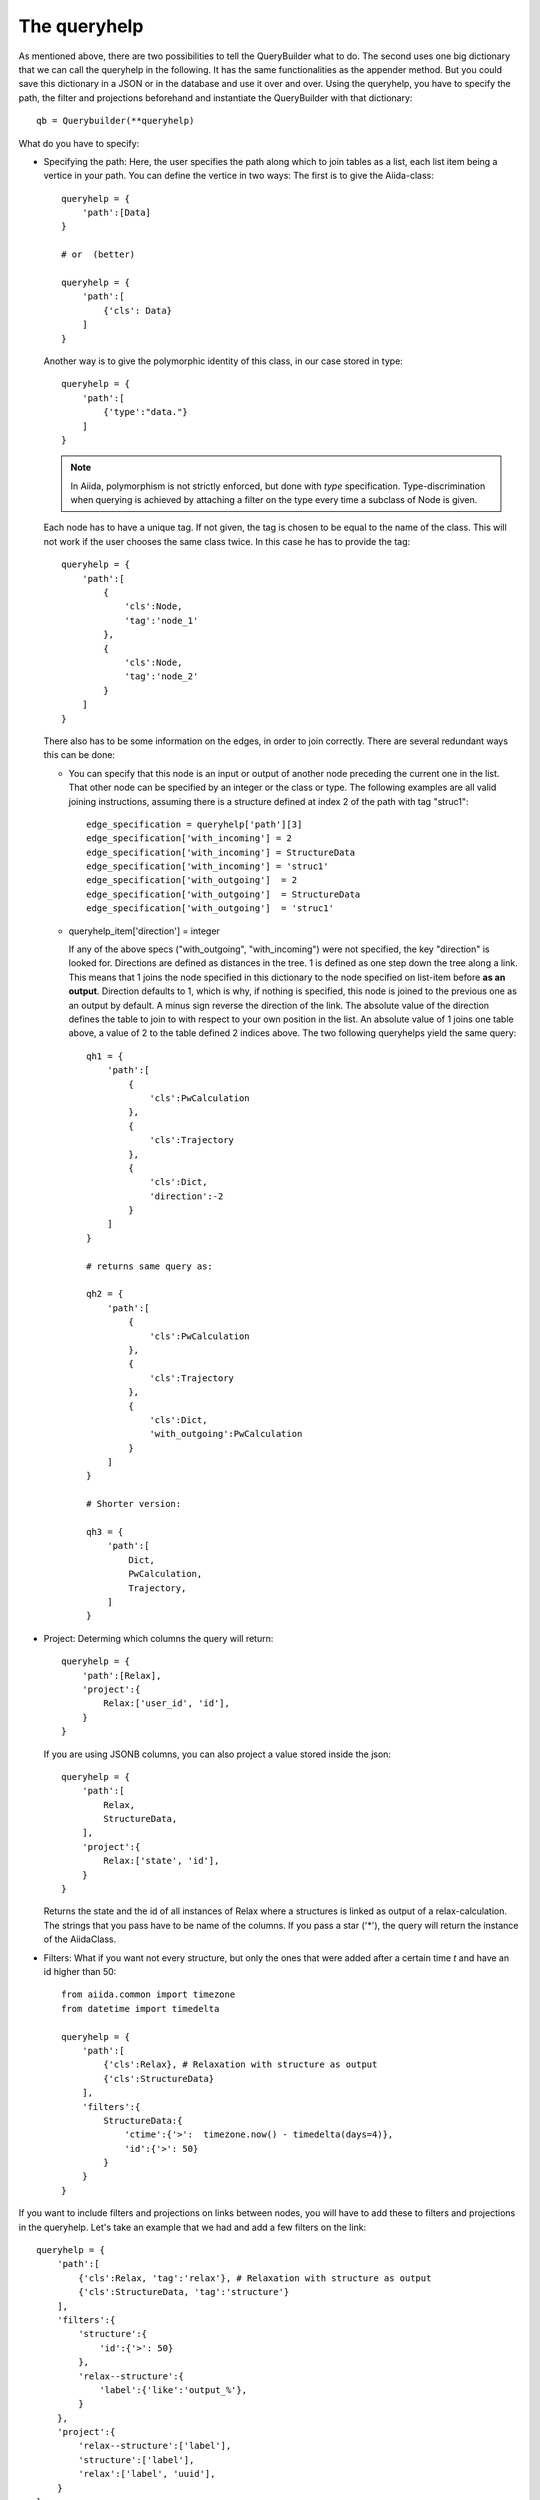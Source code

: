 .. _QueryBuilderQueryHelp:

The queryhelp
=============

As mentioned above, there are two possibilities to tell the QueryBuilder what to do.
The second uses one big dictionary that we can call the queryhelp in the following.
It has the same functionalities as the appender method. But you could save this dictionary in a
JSON or in the database and use it over and over.
Using the queryhelp, you have to specify the path, the filter and projections beforehand and
instantiate the QueryBuilder with that dictionary::

    qb = Querybuilder(**queryhelp)

What do you have to specify:

*   Specifying the path:
    Here, the user specifies the path along which to join tables as a list,
    each list item being a vertice in your path.
    You can define the vertice in two ways:
    The first is to give the Aiida-class::

        queryhelp = {
            'path':[Data]
        }

        # or  (better)

        queryhelp = {
            'path':[
                {'cls': Data}
            ]
        }

    Another way is to give the polymorphic identity of this class, in our case stored in type::

        queryhelp = {
            'path':[
                {'type':"data."}
            ]
        }

    .. note::
        In Aiida, polymorphism is not strictly enforced, but
        done with *type* specification.
        Type-discrimination when querying is achieved by attaching a filter on the
        type every time a subclass of Node is given.

    Each node has to have a unique tag.
    If not given, the tag is chosen to be equal to the name of the class.
    This will not work if the user chooses the same class twice.
    In this case he has to provide the tag::

        queryhelp = {
            'path':[
                {
                    'cls':Node,
                    'tag':'node_1'
                },
                {
                    'cls':Node,
                    'tag':'node_2'
                }
            ]
        }

    There also has to be some information on the edges,
    in order to join correctly.
    There are several redundant ways this can be done:

    *   You can specify that this node is an input or output of another node
        preceding the current one in the list.
        That other node can be specified by an
        integer or the class or type.
        The following examples are all valid joining instructions,
        assuming there is a structure defined at index 2
        of the path with tag "struc1"::

            edge_specification = queryhelp['path'][3]
            edge_specification['with_incoming'] = 2
            edge_specification['with_incoming'] = StructureData
            edge_specification['with_incoming'] = 'struc1'
            edge_specification['with_outgoing']  = 2
            edge_specification['with_outgoing']  = StructureData
            edge_specification['with_outgoing']  = 'struc1'

    *   queryhelp_item['direction'] = integer

        If any of the above specs ("with_outgoing", "with_incoming")
        were not specified, the key "direction" is looked for.
        Directions are defined as distances in the tree.
        1 is defined as one step down the tree along a link.
        This means that 1 joins the node specified in this dictionary
        to the node specified on list-item before **as an output**.
        Direction defaults to 1, which is why, if nothing is specified,
        this node is joined to the previous one as an output by default.
        A minus sign reverse the direction of the link.
        The absolute value of the direction defines the table to join to
        with respect to your own position in the list.
        An absolute value of 1 joins one table above, a
        value of 2 to the table defined 2 indices above.
        The two following queryhelps yield the same  query::

            qh1 = {
                'path':[
                    {
                        'cls':PwCalculation
                    },
                    {
                        'cls':Trajectory
                    },
                    {
                        'cls':Dict,
                        'direction':-2
                    }
                ]
            }

            # returns same query as:

            qh2 = {
                'path':[
                    {
                        'cls':PwCalculation
                    },
                    {
                        'cls':Trajectory
                    },
                    {
                        'cls':Dict,
                        'with_outgoing':PwCalculation
                    }
                ]
            }

            # Shorter version:

            qh3 = {
                'path':[
                    Dict,
                    PwCalculation,
                    Trajectory,
                ]
            }

*   Project: Determing which columns the query will return::

        queryhelp = {
            'path':[Relax],
            'project':{
                Relax:['user_id', 'id'],
            }
        }

    If you are using JSONB columns,
    you can also project a value stored inside the json::

        queryhelp = {
            'path':[
                Relax,
                StructureData,
            ],
            'project':{
                Relax:['state', 'id'],
            }
        }

    Returns the state and the id of all instances of Relax
    where a structures is linked as output of a relax-calculation.
    The strings that you pass have to be name of the columns.
    If you pass a star ('*'),
    the query will return the instance of the AiidaClass.

*   Filters:
    What if you want not every structure,
    but only the ones that were added
    after a certain time `t` and have an id higher than 50::

        from aiida.common import timezone
        from datetime import timedelta

        queryhelp = {
            'path':[
                {'cls':Relax}, # Relaxation with structure as output
                {'cls':StructureData}
            ],
            'filters':{
                StructureData:{
                    'ctime':{'>':  timezone.now() - timedelta(days=4)},
                    'id':{'>': 50}
                }
            }
        }

.. ~     With the key 'filters', we instruct the querybuilder to
.. ~     build filters and attach them to the query.
.. ~     Filters are passed as dictionaries.
.. ~     In each key-value pair, the key is the column-name
.. ~     (as a string) to filter on.
.. ~     The value is another dictionary,
.. ~     where the operator is a key and the value is the
.. ~     value to check against.
.. ~
.. ~     .. note:: This follows (in some way) the MongoDB-syntax.
.. ~
.. ~     But what if the user wants to filter
.. ~     by key-value pairs defined inside the structure?
.. ~     In that case,
.. ~     simply specify the path with the dot (`.`) being a separator.
.. ~     If you want to get to the volume of the structure,
.. ~     stored in the attributes, you can specify::
.. ~
.. ~         queryhelp = {
.. ~             'path':[{'cls':StructureData}],  # or 'path':[StructureData]
.. ~             'filters':{
.. ~                 'attributes.volume': {'<':6.0}
.. ~             }
.. ~         }
.. ~
.. ~     The above queryhelp would build a query
.. ~     that returns all structures with a volume below 6.0.
.. ~
.. ~     .. note::
.. ~         A big advantage of SQLAlchemy is that it support
.. ~         the storage of jsons.
.. ~         It is convenient to dump the structure-data
.. ~         into a json and store that as a column.
.. ~         The querybuilder needs to be told how to query the json.
.. ~
.. ~ Let's get to a really complex use-case,
.. ~ where we need to reconstruct a workflow:
.. ~
.. ~ #.  The MD-simulation with the parameters and structure used as input
.. ~ #.  The trajectory that was returned as an output
.. ~ #.  We are only interested in calculations with a convergence threshold
.. ~     smaller than 1e-5 and cutoff larger 60 (stored in the parameters)
.. ~ #.  In the parameters, we only want to load the temperature
.. ~ #.  The MD simulation has to be in state "parsing" or "finished"
.. ~ #.  We want the length of the trajectory
.. ~ #.  We filter for structures that:
.. ~
.. ~     *   Have any lattice vector smaller than 3.0 or between 5.0 and 7.0
.. ~     *   Contain Nitrogen
.. ~     *   Have 4 atoms
.. ~     *   Have less than 3 types of atoms (elements)
.. ~
.. ~ This would be the queryhelp::
.. ~
.. ~     queryhelp =  {
.. ~         'path':[
.. ~             Dict,
.. ~             {'cls':PwCalculation, 'tag':'md'},
.. ~             {'cls':Trajectory},
.. ~             {'cls':StructureData, 'with_outgoing':'md'},
.. ~             {'cls':Relax, 'with_outgoing':StructureData},
.. ~             {'cls':StructureData,'tag':'struc2','with_outgoing':Relax}
.. ~         ],
.. ~         'project':{
.. ~             Dict:{'attributes.IONS.tempw':{'cast':'f'}},
.. ~             'md':['id', 'time'],
.. ~             Trajectory:['id', 'attributes.length'],
.. ~             StructureData:'*',
.. ~             'struc2':['*']    # equivalent, the two!
.. ~         },
.. ~         'filters':{
.. ~             Dict:{
.. ~                 'attributes.SYSTEM.econv':{'<':1e-5},
.. ~                 'attributes.SYSTEM.ecut':{'>':60},
.. ~             },
.. ~             'md':{
.. ~                 'state':{'in':['PARSING', 'FINISHED']},
.. ~             },
.. ~             StructureData:{
.. ~                 'or':[
.. ~                     {
.. ~                         'attributes.cell.0.0':{
.. ~                             'or':[
.. ~                                 {'<':3.0},
.. ~                                 {'>':5., '<':7.}
.. ~                             ]
.. ~                         },
.. ~                     },
.. ~                     {
.. ~                         'attributes.cell.1.1':{
.. ~                             'or':[
.. ~                                 {'<':3.0},
.. ~                                 {'>':5., '<':7.}
.. ~                             ]
.. ~                         },
.. ~                     },
.. ~                     {
.. ~                         'attributes.cell.2.2':{
.. ~                             'or':[
.. ~                                 {'<':3.0},
.. ~                                 {'>':5., '<':7.}
.. ~                             ]
.. ~                         },
.. ~                     },
.. ~                 ],
.. ~                 'attributes.sites':{
.. ~                     'of_length':4
.. ~                 },
.. ~                 'attributes.kinds':{
.. ~                     'shorter':3,
.. ~                     'has_key':'N',
.. ~                 }
.. ~             }
.. ~         }
.. ~     }


If you want to include filters and projections on links between nodes, you
will have to add these to filters and projections in the queryhelp.
Let's take an example that we had and add a few filters on the link::

    queryhelp = {
        'path':[
            {'cls':Relax, 'tag':'relax'}, # Relaxation with structure as output
            {'cls':StructureData, 'tag':'structure'}
        ],
        'filters':{
            'structure':{
                'id':{'>': 50}
            },
            'relax--structure':{
                'label':{'like':'output_%'},
            }
        },
        'project':{
            'relax--structure':['label'],
            'structure':['label'],
            'relax':['label', 'uuid'],
        }
    }

Notice that the tag for the link, by default, is the tag of the two connecting
nodes delimited by two dashes '--'.


.. ~The order does not matter, the following queryhelp would results in the same query::
.. ~
.. ~    queryhelp = {
.. ~        'path':[
.. ~            {'cls':Relax, 'tag':'relax'},         # Relaxation with structure as output
.. ~            {'cls':StructureData, 'tag':'structure'}
.. ~        ],
.. ~        'filters':{
.. ~            'structure':{
.. ~                'time':{'>': t},
.. ~                'id':{'>': 50}
.. ~            },
.. ~            'relax--structure':{
.. ~                'time':{'>': t},
.. ~                'label':{'like':'output_%'},
.. ~            }
.. ~        },
.. ~        'project':{
.. ~            'relax--structure':['label'],
.. ~            'structure':['label'],
.. ~            'relax':['label', 'state'],
.. ~        }
.. ~    }

If you dislike that way to tag the link, you can choose the tag for the edge in the
path when definining the entity to join using ``edge_tag``::

    queryhelp = {
        'path':[
            {'cls':Relax, 'label':'relax'},         # Relaxation with structure as output
            {
                'cls':StructureData,
                'label':'structure',
                'edge_tag':'ThisIsMyLinkTag'     # Definining the link tag
            }
        ],
        'filters':{
            'structure':{
                'id':{'>': 50}
            },
            'ThisIsMyLinkTag':{                  # Using this link tag
                'label':{'like':'output_%'},
            }
        },
        'project':{
            'ThisIsMyLinkTag':['label'],
            'structure':['label'],
            'relax':['label', 'uuid'],
        }
    }


You can set a limit and an offset in the queryhelp::

    queryhelp = {
        'path':[Node],
        'limit':10,
        'offset':20
    }

That queryhelp would tell the QueryBuilder to return 10 rows after the first 20
have been skipped.
